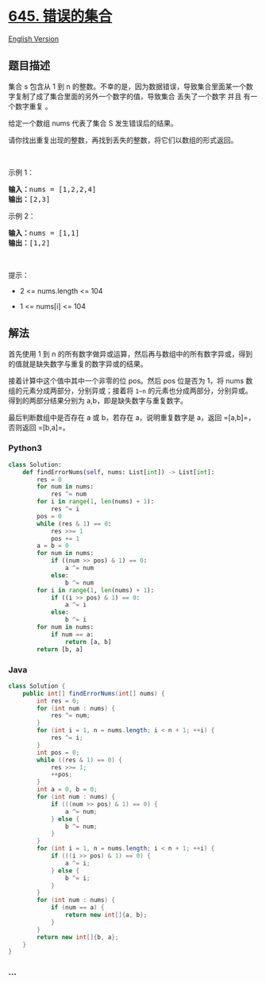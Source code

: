 * [[https://leetcode-cn.com/problems/set-mismatch][645. 错误的集合]]
  :PROPERTIES:
  :CUSTOM_ID: 错误的集合
  :END:
[[./solution/0600-0699/0645.Set Mismatch/README_EN.org][English
Version]]

** 题目描述
   :PROPERTIES:
   :CUSTOM_ID: 题目描述
   :END:

#+begin_html
  <!-- 这里写题目描述 -->
#+end_html

#+begin_html
  <p>
#+end_html

集合 s 包含从 1
到 n 的整数。不幸的是，因为数据错误，导致集合里面某一个数字复制了成了集合里面的另外一个数字的值，导致集合
丢失了一个数字 并且 有一个数字重复 。

#+begin_html
  </p>
#+end_html

#+begin_html
  <p>
#+end_html

给定一个数组 nums 代表了集合 S 发生错误后的结果。

#+begin_html
  </p>
#+end_html

#+begin_html
  <p>
#+end_html

请你找出重复出现的整数，再找到丢失的整数，将它们以数组的形式返回。

#+begin_html
  </p>
#+end_html

#+begin_html
  <p>
#+end_html

 

#+begin_html
  </p>
#+end_html

#+begin_html
  <p>
#+end_html

示例 1：

#+begin_html
  </p>
#+end_html

#+begin_html
  <pre>
  <strong>输入：</strong>nums = [1,2,2,4]
  <strong>输出：</strong>[2,3]
  </pre>
#+end_html

#+begin_html
  <p>
#+end_html

示例 2：

#+begin_html
  </p>
#+end_html

#+begin_html
  <pre>
  <strong>输入：</strong>nums = [1,1]
  <strong>输出：</strong>[1,2]
  </pre>
#+end_html

#+begin_html
  <p>
#+end_html

 

#+begin_html
  </p>
#+end_html

#+begin_html
  <p>
#+end_html

提示：

#+begin_html
  </p>
#+end_html

#+begin_html
  <ul>
#+end_html

#+begin_html
  <li>
#+end_html

2 <= nums.length <= 104

#+begin_html
  </li>
#+end_html

#+begin_html
  <li>
#+end_html

1 <= nums[i] <= 104

#+begin_html
  </li>
#+end_html

#+begin_html
  </ul>
#+end_html

** 解法
   :PROPERTIES:
   :CUSTOM_ID: 解法
   :END:

#+begin_html
  <!-- 这里可写通用的实现逻辑 -->
#+end_html

首先使用 1 到 n
的所有数字做异或运算，然后再与数组中的所有数字异或，得到的值就是缺失数字与重复的数字异或的结果。

接着计算中这个值中其中一个非零的位 pos。然后 pos 位是否为 1，将 nums
数组的元素分成两部分，分别异或；接着将 =1~n=
的元素也分成两部分，分别异或。得到的两部分结果分别为
a,b，即是缺失数字与重复数字。

最后判断数组中是否存在 a 或 b，若存在 a，说明重复数字是 a，返回
=[a,b]=，否则返回 =[b,a]=。

#+begin_html
  <!-- tabs:start -->
#+end_html

*** *Python3*
    :PROPERTIES:
    :CUSTOM_ID: python3
    :END:

#+begin_html
  <!-- 这里可写当前语言的特殊实现逻辑 -->
#+end_html

#+begin_src python
  class Solution:
      def findErrorNums(self, nums: List[int]) -> List[int]:
          res = 0
          for num in nums:
              res ^= num
          for i in range(1, len(nums) + 1):
              res ^= i
          pos = 0
          while (res & 1) == 0:
              res >>= 1
              pos += 1
          a = b = 0
          for num in nums:
              if ((num >> pos) & 1) == 0:
                  a ^= num
              else:
                  b ^= num
          for i in range(1, len(nums) + 1):
              if ((i >> pos) & 1) == 0:
                  a ^= i
              else:
                  b ^= i
          for num in nums:
              if num == a:
                  return [a, b]
          return [b, a]
#+end_src

*** *Java*
    :PROPERTIES:
    :CUSTOM_ID: java
    :END:

#+begin_html
  <!-- 这里可写当前语言的特殊实现逻辑 -->
#+end_html

#+begin_src java
  class Solution {
      public int[] findErrorNums(int[] nums) {
          int res = 0;
          for (int num : nums) {
              res ^= num;
          }
          for (int i = 1, n = nums.length; i < n + 1; ++i) {
              res ^= i;
          }
          int pos = 0;
          while ((res & 1) == 0) {
              res >>= 1;
              ++pos;
          }
          int a = 0, b = 0;
          for (int num : nums) {
              if (((num >> pos) & 1) == 0) {
                  a ^= num;
              } else {
                  b ^= num;
              }
          }
          for (int i = 1, n = nums.length; i < n + 1; ++i) {
              if (((i >> pos) & 1) == 0) {
                  a ^= i;
              } else {
                  b ^= i;
              }
          }
          for (int num : nums) {
              if (num == a) {
                  return new int[]{a, b};
              }
          }
          return new int[]{b, a};
      }
  }
#+end_src

*** *...*
    :PROPERTIES:
    :CUSTOM_ID: section
    :END:
#+begin_example
#+end_example

#+begin_html
  <!-- tabs:end -->
#+end_html
